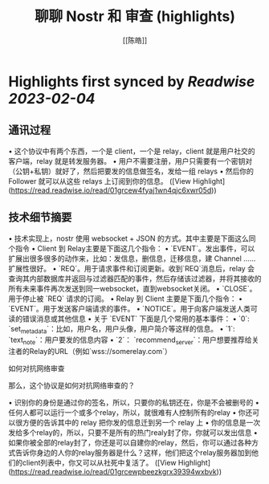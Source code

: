 :PROPERTIES:
:title: 聊聊 Nostr 和 审查 (highlights)
:author: [[陈皓]]
:full-title: "聊聊 Nostr 和 审查"
:category: #articles
:url: https://coolshell.cn/articles/22367.html
:END:

* Highlights first synced by [[Readwise]] [[2023-02-04]]
** 通讯过程

•   这个协议中有两个东西，一个是 client，一个是 relay，client 就是用户社交的客户端，relay 就是转发服务器。
•   用户不需要注册，用户只需要有一个密钥对（公钥+私钥）就好了，然后把要发的信息做签名，发给一组 relays
•   然后你的 Follower 就可以从这些 relays 上订阅到你的信息。 ([View Highlight](https://read.readwise.io/read/01grcew4fyaj1wn4qjc6xwr05d))
** 技术细节摘要

•   技术实现上，nostr 使用 websocket + JSON 的方式。其中主要是下面这么同个指令
    •   Client 到 Relay主要是下面这几个指令：
        •   `EVENT`。发出事件，可以扩展出很多很多的动作来，比如：发信息，删信息，迁移信息，建 Channel ……扩展性很好。
        •   `REQ`。用于请求事件和订阅更新。收到`REQ`消息后，relay 会查询其内部数据库并返回与过滤器匹配的事件，然后存储该过滤器，并将其接收的所有未来事件再次发送到同一websocket，直到websocket关闭。
        •   `CLOSE`。用于停止被 `REQ` 请求的订阅。
    •   Relay 到 Client 主要是下面几个指令：
        •   `EVENT`。用于发送客户端请求的事件。
        •   `NOTICE`。用于向客户端发送人类可读的错误消息或其他信息
•   关于 `EVENT` 下面是几个常用的基本事件：
    •   `0`: `set_metadata`：比如，用户名，用户头像，用户简介等这样的信息。
    •   `1`: `text_note`：用户要发的信息内容
    •   `2`： `recommend_server`：用户想要推荐给关注者的Relay的URL（例如`wss://somerelay.com`）

如何对抗网络审查

那么，这个协议是如何对抗网络审查的？

•   识别你的身份是通过你的签名，所以，只要你的私钥还在，你是不会被删号的
•   任何人都可以运行一个或多个relay，所以，就很难有人控制所有的relay
•   你还可以很方便的告诉其中的 relay 把你发的信息迁到另一个 relay 上
•   你的信息是一次发给多个relay的，所以，只要不是所有的热门realy封了你，你就可以发出信息
•   如果你被全部的relay封了，你还是可以自建你的relay，然后，你可以通过各种方式告诉你身边的人你的relay服务器是什么？这样，他们把这个relay服务器加到他们的client列表中，你又可以从社死中复活了。 ([View Highlight](https://read.readwise.io/read/01grcewpbeezkgrx39394wxbvk))